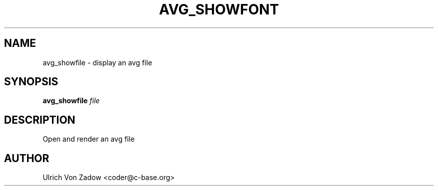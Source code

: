 .TH AVG_SHOWFONT "1" "March 2011" "libavg 1.5.4" "User Commands"
.SH NAME
avg_showfile \- display an avg file
.SH SYNOPSIS
.B avg_showfile
\fIfile\fR
.SH DESCRIPTION
Open and render an avg file
.PP
.SH AUTHOR
Ulrich Von Zadow <coder@c-base.org>
